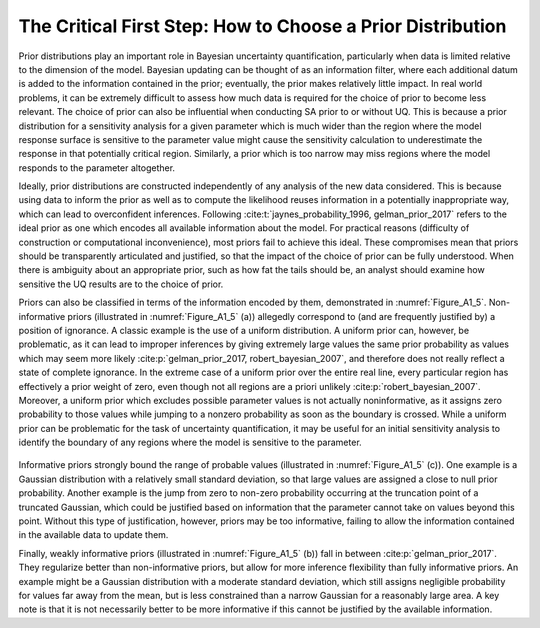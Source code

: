 .. _critical_first_step:

The Critical First Step: How to Choose a Prior Distribution
###########################################################

Prior distributions play an important role in Bayesian uncertainty quantification, particularly when data is limited relative to the dimension of the model. Bayesian updating can be thought of as an information filter, where each additional datum is added to the information contained in the prior; eventually, the prior makes relatively little impact. In real world problems, it can be extremely difficult to assess how much data is required for the choice of prior to become less relevant. The choice of prior can also be influential when conducting SA prior to or without UQ. This is because a prior distribution for a sensitivity analysis for a given parameter which is much wider than the region where the model response surface is sensitive to the parameter value might cause the sensitivity calculation to underestimate the response in that potentially critical region. Similarly, a prior which is too narrow may miss regions where the model responds to the parameter altogether.

Ideally, prior distributions are constructed independently of any analysis of the new data considered. This is because using data to inform the prior as well as to compute the likelihood reuses information in a potentially inappropriate way, which can lead to overconfident inferences. Following :cite:t:`jaynes_probability_1996, gelman_prior_2017` refers to the ideal prior as one which encodes all available information about the model. For practical reasons (difficulty of construction or computational inconvenience), most priors fail to achieve this ideal. These compromises mean that priors should be transparently articulated and justified, so that the impact of the choice of prior can be fully understood. When there is ambiguity about an appropriate prior, such as how fat the tails should be, an analyst should examine how sensitive the UQ results are to the choice of prior.

Priors can also be classified in terms of the information encoded by them, demonstrated in :numref:`Figure_A1_5`. Non-informative priors (illustrated in :numref:`Figure_A1_5` (a)) allegedly correspond to (and are frequently justified by) a position of ignorance. A classic example is the use of a uniform distribution. A uniform prior can, however, be problematic, as it can lead to improper inferences by giving extremely large values the same prior probability as values which may seem more likely :cite:p:`gelman_prior_2017, robert_bayesian_2007`, and therefore does not really reflect a state of complete ignorance. In the extreme case of a uniform prior over the entire real line, every particular region has effectively a prior weight of zero, even though not all regions are a priori unlikely :cite:p:`robert_bayesian_2007`. Moreover, a uniform prior which excludes possible parameter values is not actually noninformative, as it assigns zero probability to those values while jumping to a nonzero probability as soon as the boundary is crossed. While a uniform prior can be problematic for the task of uncertainty quantification, it may be useful for an initial sensitivity analysis to identify the boundary of any regions where the model is sensitive to the parameter.

.. _Figure_A1_5:
.. figure:: _static/figureA1_5_priors_posteriors.png
    :alt: Figure A1.5
    :width: 700px
    :align: center

     Impact of priors on posterior inferences. These plots show the results of inference for a linear regression model with 15 data points. The true value of the parameter is equal to -3. All priors have mean 0. In panel (a), a non-informative prior allows the tails of the posterior to extend freely, which may result in unreasonably large parameter values. In panel (b), a weakly informative prior constrains the tails more, but allows them to extend without too much restriction. In panel (c), an informative prior strongly constrains the tails of the posterior and biases the inference closer towards the prior mean (the posterior mean is -0.89 in this case, and closer to -3 in the other two cases).

Informative priors strongly bound the range of probable values (illustrated in :numref:`Figure_A1_5` (c)). One example is a Gaussian distribution with a relatively small standard deviation, so that large values are assigned a close to null prior probability. Another example is the jump from zero to non-zero probability occurring at the truncation point of a truncated Gaussian, which could be justified based on information that the parameter cannot take on values beyond this point. Without this type of justification, however, priors may be too informative, failing to allow the information contained in the available data to update them.

Finally, weakly informative priors (illustrated in :numref:`Figure_A1_5` (b)) fall in between :cite:p:`gelman_prior_2017`. They regularize better than non-informative priors, but allow for more inference flexibility than fully informative priors. An example might be a Gaussian distribution with a moderate standard deviation, which still assigns negligible probability for values far away from the mean, but is less constrained than a narrow Gaussian for a reasonably large area. A key note is that it is not necessarily better to be more informative if this cannot be justified by the available information.